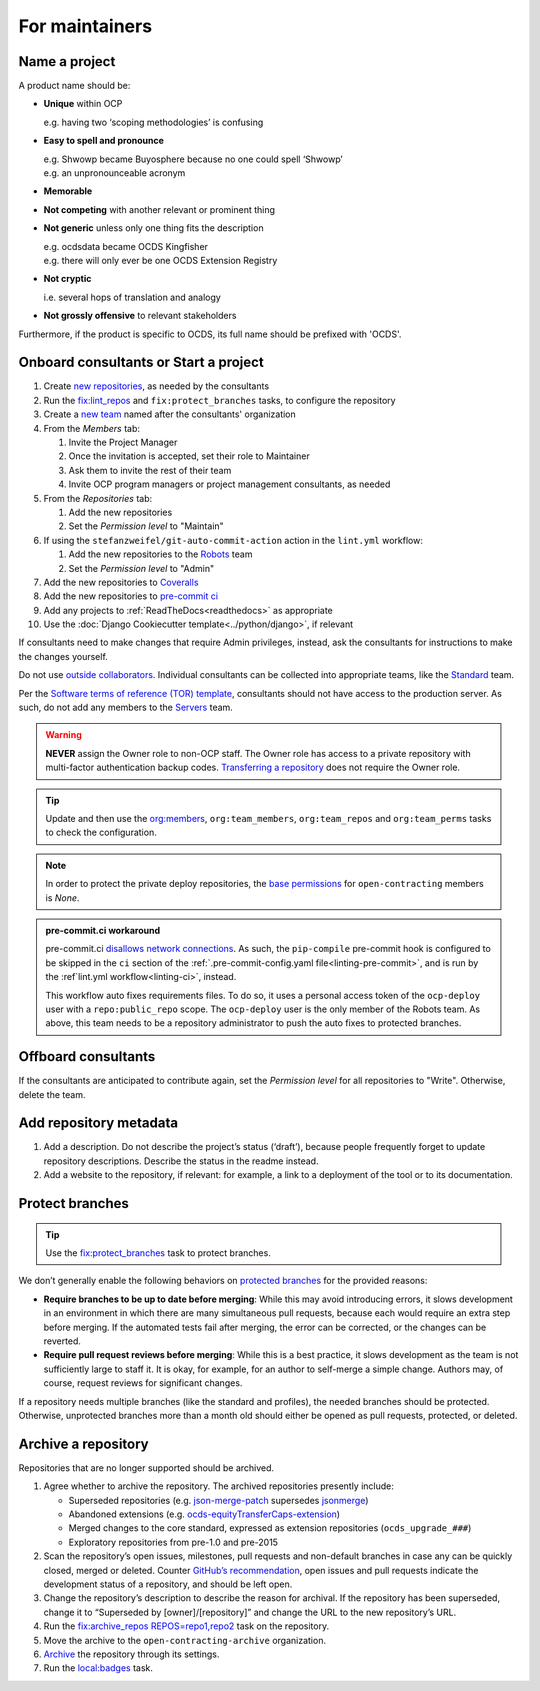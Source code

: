 For maintainers
===============

.. seealso::

   `GitHub Burndown <https://observablehq.com/@tmcw/github-burndown>`__ is a handy visualization of the longevity of issues over time.

Name a project
--------------

A product name should be:

-  **Unique** within OCP

   e.g. having two ‘scoping methodologies’ is confusing

-  **Easy to spell and pronounce**

   | e.g. Shwowp became Buyosphere because no one could spell ‘Shwowp’
   | e.g. an unpronounceable acronym

-  **Memorable**
-  **Not competing** with another relevant or prominent thing
-  **Not generic** unless only one thing fits the description

   | e.g. ocdsdata became OCDS Kingfisher
   | e.g. there will only ever be one OCDS Extension Registry

-  **Not cryptic**

   i.e. several hops of translation and analogy

-  **Not grossly offensive** to relevant stakeholders 

Furthermore, if the product is specific to OCDS, its full name should be prefixed with 'OCDS'.

Onboard consultants or Start a project
--------------------------------------

#. Create `new repositories <https://github.com/orgs/open-contracting/repositories>`__, as needed by the consultants
#. Run the `fix:lint_repos <https://github.com/open-contracting/standard-maintenance-scripts#change-github-repository-configuration>`__ and ``fix:protect_branches`` tasks, to configure the repository
#. Create a `new team <https://github.com/orgs/open-contracting/teams>`__ named after the consultants' organization
#. From the *Members* tab:

   #. Invite the Project Manager
   #. Once the invitation is accepted, set their role to Maintainer
   #. Ask them to invite the rest of their team
   #. Invite OCP program managers or project management consultants, as needed

#. From the *Repositories* tab:

   #. Add the new repositories
   #. Set the *Permission level* to "Maintain"

#. If using the ``stefanzweifel/git-auto-commit-action`` action in the ``lint.yml`` workflow:

   #. Add the new repositories to the `Robots <https://github.com/orgs/open-contracting/teams/robots/repositories>`__ team
   #. Set the *Permission level* to "Admin"

#. Add the new repositories to `Coveralls <https://coveralls.io/repos/new>`__
#. Add the new repositories to `pre-commit ci <https://github.com/organizations/open-contracting/settings/installations/20658712>`__
#. Add any projects to :ref:`ReadTheDocs<readthedocs>` as appropriate
#. Use the :doc:`Django Cookiecutter template<../python/django>`, if relevant

If consultants need to make changes that require Admin privileges, instead, ask the consultants for instructions to make the changes yourself.

Do not use `outside collaborators <https://docs.github.com/en/organizations/managing-user-access-to-your-organizations-repositories/adding-outside-collaborators-to-repositories-in-your-organization>`__. Individual consultants can be collected into appropriate teams, like the `Standard <https://github.com/orgs/open-contracting/teams/standard>`__ team.

Per the `Software terms of reference (TOR) template <https://docs.google.com/document/d/13-_eFQrelLdj92MWTiqzAfO62in7Xxrv3DTcmRqvNjE/edit>`__, consultants should not have access to the production server. As such, do not add any members to the `Servers <https://github.com/orgs/open-contracting/teams/servers>`__ team.

.. warning::

   **NEVER** assign the Owner role to non-OCP staff. The Owner role has access to a private repository with multi-factor authentication backup codes. `Transferring a repository <https://docs.github.com/en/repositories/creating-and-managing-repositories/transferring-a-repository>`__ does not require the Owner role.

.. tip::

   Update and then use the `org:members <https://github.com/open-contracting/standard-maintenance-scripts#github>`__, ``org:team_members``, ``org:team_repos`` and ``org:team_perms`` tasks to check the configuration.

.. note::

   In order to protect the private deploy repositories, the `base permissions <https://github.com/organizations/open-contracting/settings/member_privileges>`__ for ``open-contracting`` members is *None*.

.. admonition:: pre-commit.ci workaround

   pre-commit.ci `disallows network connections <https://github.com/pre-commit-ci/issues/issues/55>`__. As such, the ``pip-compile`` pre-commit hook is configured to be skipped in the ``ci`` section of the :ref:`.pre-commit-config.yaml file<linting-pre-commit>`, and is run by the :ref`lint.yml workflow<linting-ci>`, instead.

   This workflow auto fixes requirements files. To do so, it uses a personal access token of the ``ocp-deploy`` user with a ``repo:public_repo`` scope. The ``ocp-deploy`` user is the only member of the Robots team. As above, this team needs to be a repository administrator to push the auto fixes to protected branches.

Offboard consultants
--------------------

If the consultants are anticipated to contribute again, set the *Permission level* for all repositories to "Write". Otherwise, delete the team.

.. _repository-metadata:

Add repository metadata
-----------------------

#. Add a description. Do not describe the project’s status (‘draft’), because people frequently forget to update repository descriptions. Describe the status in the readme instead.
#. Add a website to the repository, if relevant: for example, a link to a deployment of the tool or to its documentation.

Protect branches
----------------

.. tip::

   Use the `fix:protect_branches <https://github.com/open-contracting/standard-maintenance-scripts#change-github-repository-configuration>`__ task to protect branches.

We don’t generally enable the following behaviors on `protected branches <https://docs.github.com/en/repositories/configuring-branches-and-merges-in-your-repository/managing-protected-branches/about-protected-branches>`__ for the provided reasons:

-  **Require branches to be up to date before merging**: While this may avoid introducing errors, it slows development in an environment in which there are many simultaneous pull requests, because each would require an extra step before merging. If the automated tests fail after merging, the error can be corrected, or the changes can be reverted.
-  **Require pull request reviews before merging**: While this is a best practice, it slows development as the team is not sufficiently large to staff it. It is okay, for example, for an author to self-merge a simple change. Authors may, of course, request reviews for significant changes.

If a repository needs multiple branches (like the standard and profiles), the needed branches should be protected. Otherwise, unprotected branches more than a month old should either be opened as pull requests, protected, or deleted.

.. seealso::

   Branch management of the `standard <https://ocds-standard-development-handbook.readthedocs.io/en/latest/standard/technical/repository.html>`__ and `profiles <https://ocds-standard-development-handbook.readthedocs.io/en/latest/profiles/technical/repository.html>`__ (including OC4IDS).

Archive a repository
--------------------

Repositories that are no longer supported should be archived.

#. Agree whether to archive the repository. The archived repositories presently include:

   -  Superseded repositories (e.g. `json-merge-patch <https://github.com/OpenDataServices/json-merge-patch>`__ supersedes `jsonmerge <https://github.com/open-contracting-archive/jsonmerge>`__)
   -  Abandoned extensions (e.g. `ocds-equityTransferCaps-extension <https://github.com/open-contracting-archive/ocds-equityTransferCaps-extension>`__)
   -  Merged changes to the core standard, expressed as extension repositories (``ocds_upgrade_###``)
   -  Exploratory repositories from pre-1.0 and pre-2015

#. Scan the repository’s open issues, milestones, pull requests and non-default branches in case any can be quickly closed, merged or deleted. Counter `GitHub’s recommendation <https://docs.github.com/en/repositories/archiving-a-github-repository/archiving-repositories>`__, open issues and pull requests indicate the development status of a repository, and should be left open.
#. Change the repository’s description to describe the reason for archival. If the repository has been superseded, change it to “Superseded by [owner]/[repository]” and change the URL to the new repository’s URL.
#. Run the `fix:archive_repos REPOS=repo1,repo2 <https://github.com/open-contracting/standard-maintenance-scripts#change-github-repository-configuration>`__ task on the repository.
#. Move the archive to the ``open-contracting-archive`` organization.
#. `Archive <https://docs.github.com/en/repositories/archiving-a-github-repository/archiving-repositories>`__ the repository through its settings.
#. Run the `local:badges <https://github.com/open-contracting/standard-maintenance-scripts#change-github-repository-configuration>`__ task.
